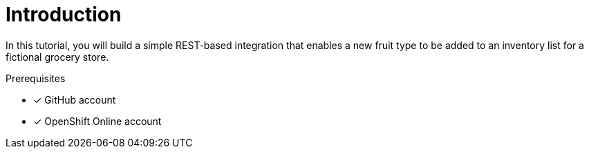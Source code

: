 // This assembly is included in the following assemblies:
//
// <List assemblies here, each on a new line>

// Save the context of the assembly that is including this one.
// This is necessary for including assemblies in assemblies.
// See also the complementary step on the last line of this file.
ifdef::context[:parent-context: {context}]

// Base the file name and the ID on the assembly title. For example:
// * file name: my-assembly-a.adoc
// * ID: [id='my-assembly-a']
// * Title: = My assembly A

// The ID is used as an anchor for linking to the module. Avoid changing it after the module has been published to ensure existing links are not broken.
[id='a-collection-of-modules']
// If the assembly is reused in other assemblies in a guide, include {context} in the ID: [id='a-collection-of-modules-{context}'].
= Introduction

In this tutorial, you will build a simple REST-based integration that enables a new fruit type to be added to an inventory list for a fictional grocery store.


.Prerequisites

* [x] GitHub account
* [x] OpenShift Online account

// The following include statements pull in the module files that comprise the assembly. Include any combination of concept, procedure, or reference modules required to cover the user story. You can also include other assemblies.
